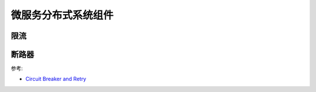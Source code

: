 .. _library:

=========================================
微服务分布式系统组件
=========================================

限流
----------------------


断路器
----------------------

.. image:: ../_image/distribute/熔断器原理.png

参考:

- `Circuit Breaker and Retry  <https://medium.com/@trongdan_tran/circuit-breaker-and-retry-64830e71d0f6>`_
